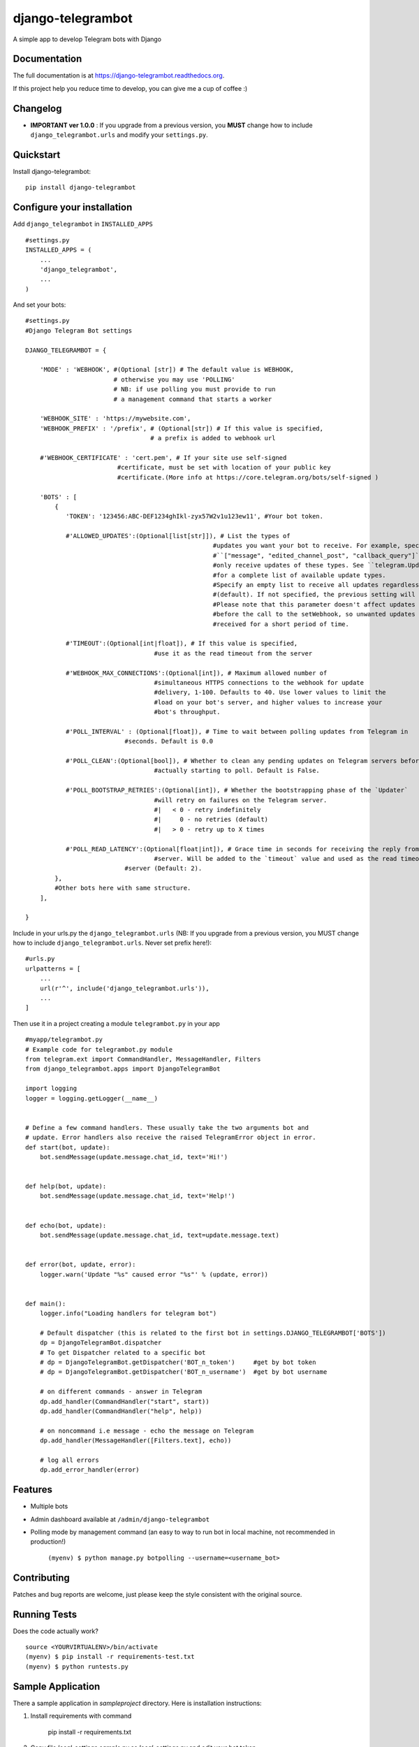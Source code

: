 =============================
django-telegrambot
=============================

.. image:: https://badge.fury.io/py/django-telegrambot.png
    :target: https://badge.fury.io/py/django-telegrambot

.. image:: https://travis-ci.org/JungDev/django-telegrambot.png?branch=master
    :target: https://travis-ci.org/JungDev/django-telegrambot

.. image:: https://img.shields.io/badge/Donate-PayPal-green.svg
    :target: https://www.paypal.com/cgi-bin/webscr?cmd=_s-xclick&hosted_button_id=LMXQVQ3YA2JJQ

A simple app to develop Telegram bots with Django

Documentation
-------------

The full documentation is at https://django-telegrambot.readthedocs.org.

If this project help you reduce time to develop, you can give me a cup of coffee :)

.. image:: https://www.paypalobjects.com/en_US/i/btn/btn_donateCC_LG.gif
    :target: https://www.paypal.com/cgi-bin/webscr?cmd=_s-xclick&hosted_button_id=LMXQVQ3YA2JJQ


Changelog
------------
* **IMPORTANT ver 1.0.0** : If you upgrade from a previous version, you **MUST** change how to include ``django_telegrambot.urls`` and modify your ``settings.py``.


Quickstart
----------

Install django-telegrambot::

    pip install django-telegrambot

Configure your installation
---------------------------

Add ``django_telegrambot`` in ``INSTALLED_APPS`` ::

       #settings.py
       INSTALLED_APPS = (
           ...
           'django_telegrambot',
           ...
       )

And set your bots::

        #settings.py
        #Django Telegram Bot settings

        DJANGO_TELEGRAMBOT = {

            'MODE' : 'WEBHOOK', #(Optional [str]) # The default value is WEBHOOK,
                                # otherwise you may use 'POLLING'
                                # NB: if use polling you must provide to run
                                # a management command that starts a worker

            'WEBHOOK_SITE' : 'https://mywebsite.com',
            'WEBHOOK_PREFIX' : '/prefix', # (Optional[str]) # If this value is specified,
                                          # a prefix is added to webhook url

            #'WEBHOOK_CERTIFICATE' : 'cert.pem', # If your site use self-signed
        	                 #certificate, must be set with location of your public key
        	                 #certificate.(More info at https://core.telegram.org/bots/self-signed )

            'BOTS' : [
                {
                   'TOKEN': '123456:ABC-DEF1234ghIkl-zyx57W2v1u123ew11', #Your bot token.

                   #'ALLOWED_UPDATES':(Optional[list[str]]), # List the types of
        						   #updates you want your bot to receive. For example, specify
        						   #``["message", "edited_channel_post", "callback_query"]`` to
        						   #only receive updates of these types. See ``telegram.Update``
        						   #for a complete list of available update types.
        						   #Specify an empty list to receive all updates regardless of type
        						   #(default). If not specified, the previous setting will be used.
        						   #Please note that this parameter doesn't affect updates created
        						   #before the call to the setWebhook, so unwanted updates may be
        						   #received for a short period of time.

                   #'TIMEOUT':(Optional[int|float]), # If this value is specified,
        		                   #use it as the read timeout from the server

                   #'WEBHOOK_MAX_CONNECTIONS':(Optional[int]), # Maximum allowed number of
        		                   #simultaneous HTTPS connections to the webhook for update
        		                   #delivery, 1-100. Defaults to 40. Use lower values to limit the
        		                   #load on your bot's server, and higher values to increase your
        		                   #bot's throughput.

                   #'POLL_INTERVAL' : (Optional[float]), # Time to wait between polling updates from Telegram in
                                   #seconds. Default is 0.0

                   #'POLL_CLEAN':(Optional[bool]), # Whether to clean any pending updates on Telegram servers before
        		                   #actually starting to poll. Default is False.

                   #'POLL_BOOTSTRAP_RETRIES':(Optional[int]), # Whether the bootstrapping phase of the `Updater`
        		                   #will retry on failures on the Telegram server.
        		                   #|   < 0 - retry indefinitely
        		                   #|     0 - no retries (default)
        		                   #|   > 0 - retry up to X times

                   #'POLL_READ_LATENCY':(Optional[float|int]), # Grace time in seconds for receiving the reply from
        		                   #server. Will be added to the `timeout` value and used as the read timeout from
                                   #server (Default: 2).
                },
                #Other bots here with same structure.
            ],

        }



Include in your urls.py the ``django_telegrambot.urls`` (NB: If you upgrade from a previous version, you MUST change how to include ``django_telegrambot.urls``. Never set prefix here!)::

        #urls.py
        urlpatterns = [
            ...
            url(r'^', include('django_telegrambot.urls')),
            ...
        ]

Then use it in a project creating a module ``telegrambot.py`` in your app ::

        #myapp/telegrambot.py
        # Example code for telegrambot.py module
        from telegram.ext import CommandHandler, MessageHandler, Filters
        from django_telegrambot.apps import DjangoTelegramBot

        import logging
        logger = logging.getLogger(__name__)


        # Define a few command handlers. These usually take the two arguments bot and
        # update. Error handlers also receive the raised TelegramError object in error.
        def start(bot, update):
            bot.sendMessage(update.message.chat_id, text='Hi!')


        def help(bot, update):
            bot.sendMessage(update.message.chat_id, text='Help!')


        def echo(bot, update):
            bot.sendMessage(update.message.chat_id, text=update.message.text)


        def error(bot, update, error):
            logger.warn('Update "%s" caused error "%s"' % (update, error))


        def main():
            logger.info("Loading handlers for telegram bot")

            # Default dispatcher (this is related to the first bot in settings.DJANGO_TELEGRAMBOT['BOTS'])
            dp = DjangoTelegramBot.dispatcher
            # To get Dispatcher related to a specific bot
            # dp = DjangoTelegramBot.getDispatcher('BOT_n_token')     #get by bot token
            # dp = DjangoTelegramBot.getDispatcher('BOT_n_username')  #get by bot username

            # on different commands - answer in Telegram
            dp.add_handler(CommandHandler("start", start))
            dp.add_handler(CommandHandler("help", help))

            # on noncommand i.e message - echo the message on Telegram
            dp.add_handler(MessageHandler([Filters.text], echo))

            # log all errors
            dp.add_error_handler(error)



Features
--------

* Multiple bots
* Admin dashboard available at ``/admin/django-telegrambot``
* Polling mode by management command (an easy to way to run bot in local machine, not recommended in production!)

      ``(myenv) $ python manage.py botpolling --username=<username_bot>``

Contributing
------------

Patches and bug reports are welcome, just please keep the style consistent with the original source.

Running Tests
--------------

Does the code actually work?

::

    source <YOURVIRTUALENV>/bin/activate
    (myenv) $ pip install -r requirements-test.txt
    (myenv) $ python runtests.py

Sample Application
------------------
There a sample application in `sampleproject` directory. Here is installation instructions:

1. Install requirements with command

        pip install -r requirements.txt
2. Copy file `local_settings.sample.py` as `local_settings.py` and edit your bot token

        cp sampleproject/local_settings.sample.py sampleproject/local_settings.py

        nano sampleproject/local_settings.py
3. Run Django migrations

        python manage.py migrate
4. Run server

        python manage.py runserver
5. If **WEBHOOK** Mode setted go to 8

6. If **POLLING** Mode setted, open in your browser http://localhost/

7. Open Django-Telegram Dashboard http://localhost/admin/django-telegrambot and follow instruction to run worker by management command `botpolling`. Then go to 10

8. To test webhook locally install `ngrok` application and run command

        ./ngrok http 8000
9. Change `WEBHOOK_SITE` and `ALLOWED_HOSTS` in local_settings.py file

10. Start a chat with your bot using telegram.me link avaible in **Django-Telegram Dashboard** at http://localhost/admin/django-telegrambot

Credits
---------
Required package:

*  `Python Telegram Bot`_

.. _`Python Telegram Bot`: https://github.com/python-telegram-bot/python-telegram-bot

Tools used in rendering this package:

*  Cookiecutter_

.. _Cookiecutter: https://github.com/audreyr/cookiecutter

